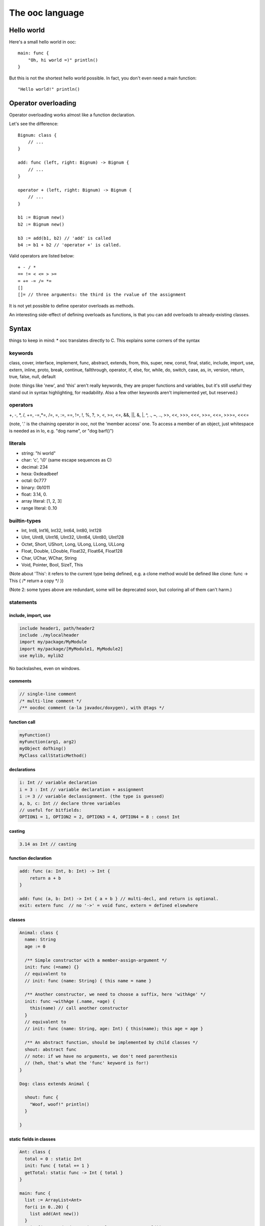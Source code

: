 The ooc language
================

Hello world
-----------

Here's a small hello world in ooc::

    main: func {
        "Oh, hi world =)" println()
    }

But this is not the shortest hello world possible.
In fact, you don't even need a main function::

    "Hello world!" println()

Operator overloading
--------------------

Operator overloading works almost like a function declaration.

Let's see the difference::

    Bignum: class {
        // ...
    }
    
    add: func (left, right: Bignum) -> Bignum {
        // ...
    }
    
    operator + (left, right: Bignum) -> Bignum {
        // ...
    }
    
    b1 := Bignum new()
    b2 := Bignum new()
    
    b3 := add(b1, b2) // 'add' is called
    b4 := b1 + b2 // 'operator +' is called.

Valid operators are listed below::

    + - / *
    == != < <= > >=
    = += -= /= *=
    []
    []= // three arguments: the third is the rvalue of the assignment

It is not yet possible to define operator overloads as methods.

An interesting side-effect of defining overloads as functions, is that
you can add overloads to already-existing classes.

Syntax
------

things to keep in mind: \* ooc translates directly to C. This
explains some corners of the syntax

keywords
~~~~~~~~

class, cover, interface, implement, func, abstract, extends, from,
this, super, new, const, final, static, include, import, use,
extern, inline, proto, break, continue, fallthrough, operator, if,
else, for, while, do, switch, case, as, in, version, return, true,
false, null, default

(note: things like 'new', and 'this' aren't really keywords, they
are proper functions and variables, but it's still useful they
stand out in syntax highlighting, for readability. Also a few other
keywords aren't implemented yet, but reserved.)

operators
~~~~~~~~~

+, -, \*, /, +=, -=,\*=, /=, =, :=, ==, !=, !, %, ?, >, <, >=, <=,
&&, \|\|, &, \|, ^, ., ~, .., >>, <<, >>>, <<<, >>=, <<=, >>>=,
<<<=

(note, '.' is the chaining operator in ooc, not the 'member access'
one. To access a member of an object, just whitespace is needed as
in Io, e.g. "dog name", or "dog barf()")

literals
~~~~~~~~

-  string: "hi world"
-  char: 'c', '\\0' (same escape sequences as C)
-  decimal: 234
-  hexa: 0xdeadbeef
-  octal: 0c777
-  binary: 0b1011
-  float: 3.14, 0.
-  array literal: [1, 2, 3]
-  range literal: 0..10


builtin-types
~~~~~~~~~~~~~

-  Int, Int8, Int16, Int32, Int64, Int80, Int128
-  UInt, UInt8, UInt16, UInt32, UInt64, UInt80, UInt128
-  Octet, Short, UShort, Long, ULong, LLong, ULLong
-  Float, Double, LDouble, Float32, Float64, Float128
-  Char, UChar, WChar, String
-  Void, Pointer, Bool, SizeT, This

(Note about 'This': it refers to the current type being defined,
e.g. a clone method would be defined like clone: func -> This { /\*
return a copy \*/ })

(Note 2: some types above are redundant, some will be deprecated
soon, but coloring all of them can't harm.)


statements
~~~~~~~~~~

include, import, use
^^^^^^^^^^^^^^^^^^^^

.. code-block:: ooc

    include header1, path/header2
    include ./mylocalheader
    import my/package/MyModule
    import my/package/[MyModule1, MyModule2]
    use mylib, mylib2

No backslashes, even on windows.

comments
^^^^^^^^

.. code-block:: ooc

    // single-line comment
    /* multi-line comment */
    /** oocdoc comment (a-la javadoc/doxygen), with @tags */

function call
^^^^^^^^^^^^^

.. code-block:: ooc

    myFunction()
    myFunction(arg1, arg2)
    myObject doThing()
    MyClass callStaticMethod()

declarations
^^^^^^^^^^^^

.. code-block:: ooc

    i: Int // variable declaration
    i = 3 : Int // variable declaration + assignment
    i := 3 // variable declassignment. (the type is guessed)
    a, b, c: Int // declare three variables
    // useful for bitfields:
    OPTION1 = 1, OPTION2 = 2, OPTION3 = 4, OPTION4 = 8 : const Int

casting
^^^^^^^

.. code-block:: ooc

    3.14 as Int // casting

function declaration
^^^^^^^^^^^^^^^^^^^^

.. code-block:: ooc

    add: func (a: Int, b: Int) -> Int {
        return a + b
    }
    
    add: func (a, b: Int) -> Int { a + b } // multi-decl, and return is optional.
    exit: extern func  // no '->' = void func, extern = defined elsewhere

classes
^^^^^^^

.. code-block:: ooc

    Animal: class {
      name: String
      age := 0
    
      /** Simple constructor with a member-assign-argument */
      init: func (=name) {}
      // equivalent to
      // init: func (name: String) { this name = name }
    
      /** Another constructor, we need to choose a suffix, here 'withAge' */
      init: func ~withAge (.name, =age) {
        this(name) // call another constructor
      }
      // equivalent to
      // init: func (name: String, age: Int) { this(name); this age = age }
    
      /** An abstract function, should be implemented by child classes */
      shout: abstract func
      // note: if we have no arguments, we don't need parenthesis
      // (heh, that's what the 'func' keyword is for!)
    }
    
    Dog: class extends Animal {
    
      shout: func {
        "Woof, woof!" println()
      }
    
    }

static fields in classes
^^^^^^^^^^^^^^^^^^^^^^^^

.. code-block:: ooc

    Ant: class {
      total = 0 : static Int
      init: func { total += 1 }
      getTotal: static func -> Int { total }
    }
    
    main: func {
      list := ArrayList<Ant>
      for(i in 0..20) {
        list add(Ant new())
      }
      printf("Created %d ants in total!\n", Ant getTotal())
    }

covers
^^^^^^

.. code-block:: ooc

    // this translates to a simple typedef
    Int: cover from int
    
    // typedef here..
    String: cover from Char* {
    
      // and define the String_println(String this) function here. (in C)
      println: func {
        printf("%s\n", this)
      }
    
    }
    
    Button: cover from GtkButton extends Window {
    
      // inheritance works almost the same as with classes, e.g.
      // you can call methods from its super-cover
    
    }
    
    // Compound cover =)
    Color4f : cover {
      r, g, b, a: Float
    }

interfaces (note: not implemented yet)
^^^^^^^^^^^^^^^^^^^^^^^^^^^^^^^^^^^^^^

.. code-block:: ooc

    Message: class {
      content: String
    }
    
    Printable: interface {
      print: func
    }
    
    implement Printable for Message {
      print: func {
        content println()
      }
    }

operator overloading
^^^^^^^^^^^^^^^^^^^^

.. code-block:: ooc

    operator + (left, right: String) -> String {
      // note: this is a horrible implementation, but it's just for the example
      return strcat(strdup(left), right)
    }

pointer syntax
^^^^^^^^^^^^^^

.. code-block:: ooc

    main: func {
      ptr := gc_malloc(Int size) as Int*
      ptr@ = 42
      printf("ptr's value is %d\n", ptr@)
      add(ptr, 3)
      printf("ptr's value is now %d\n", ptr@)
    }
    
    add: func(ptr: Int*, value: Int) {
      ptr@ += value
    }

reference syntax
^^^^^^^^^^^^^^^^

.. code-block:: ooc

    main: func {
      ptr := gc_malloc(Int size) as Int* // alloc an int on the heap
      ptr@ = 42
      printf("ptr's value is %d\n", ptr@)
      add(ptr, 3)
      printf("ptr's value is now %d\n", ptr@)
    }
    
    add: func(ptr: Int@, value: Int) {
      ptr += value
    }

more fun with pointers & references
^^^^^^^^^^^^^^^^^^^^^^^^^^^^^^^^^^^

.. code-block:: ooc

    main: func {
      number := 42 // alloc an int on the stack
      printf("number is %d\n", number)
      add(number&, 3)
      printf("number is now %d\n", number)
    }
    
    add: func(ptr: Int@, value: Int) {
      ptr += value
    }

foreach
^^^^^^^

.. code-block:: ooc

    for(i in 0..10) {
      printf("%d, ", i)
    }

also, for collections

.. code-block:: ooc

    list := ArrayList<Int> new() .add(1) .add(2) .add(3)
    for(i in list) {
      printf("%d, ", i)
    }

Can also be a decl before the 'in', e.g.

.. code-block:: ooc

    for(i: UInt in 0..10) {
      printf("%d, ", i)
    }

function pointers
^^^^^^^^^^^^^^^^^

.. code-block:: ooc

    action: Func // a dumb function pointer
    
    doThing: func {
      "Oh, really?" println()
    }
    
    action = doThing
    
    action() // call action, thus call doThing

typed function pointers
^^^^^^^^^^^^^^^^^^^^^^^

.. code-block:: ooc

    applyOperator: func(operator: Func (Int, Int) -> Int, left, right: Int) {
      return operator(left, right)
    }
    
    add: func (left, right: Int) { left + right }
    sub: func (left, right: Int) { left - right }
    mul: func (left, right: Int) { left * right }
    div: func (left, right: Int) { left / right }
    
    printf("1 + 2 = %d\n", applyOperator(add, 1, 2))
    printf("10 - 5 = %d\n", applyOperator(sub, 10, 5))
    printf("6 * 7 = %d\n", applyOperator(mul, 6, 7))
    printf("10 / 2 = %d\n", applyOperator(div, 10, 2))

chain calls
^^^^^^^^^^^

.. code-block:: ooc

    list := ArrayList<Int> new()
    list add(1) .add(2) .add(3)

closures
^^^^^^^^

.. code-block:: ooc

    butt := Button new()
    butt connect("clicked", func { "Button clicked!" println() })

generic functions
^^^^^^^^^^^^^^^^^

The following code:

.. code-block:: ooc

    printType: func <T> (param: T) {
      printf("Got param of type %s and size %d\n", T name, T size)
      if(T == Int) printf("It's an Int! and its value is %d\n", param as Int)
      else if(T == Char) printf("It's a char! and its value is '%c'\n", param as Char)
    }
    
    printType('c')
    printType(42)

prints:

.. code-block:: ooc

    Got param of type Char and size 1
    It's a char! and its value is 'c'
    Got param of type Int and size 4
    It's an Int! and its value is 42
   
The following code:

.. code-block:: ooc    
    
    Container: class <T> {
      content: T
      init: func(=content)
      get: func -> T { content }
      set: func(=content)
    }
    
    main: func {
    
      cont1 := Container<Int> new(42)
      number := cont1 get()
      printf("number is an %s, and its value is %d\n", number class name, number)
    
      cont2 := Container<String> new("Hi, world!")
      message := cont2 get()
      printf("message is a %s, and its value is %s\n", message class name, message)
    
    }

prints:

.. code-block:: ooc

    number is an Int, and its value is 42
    message is a String, and its value is Hi, world!

the match statement
^^^^^^^^^^^^^^^^^^^

.. code-block:: ooc

    mark := stdin readLine() toInt()
    match mark {
      case 0 => println("Oh, that's bad.")
      case 1 =>
        // there can be several statements
        mark = 3
        println("There, I helped you a little")
      case 2 => 
        println("So you like middles?")
      case => // default case
        println("Now what is that value?")
    }

Note: there is a 'fallthrough' reserved keyword, which isn't
implemented yet.

match can be used as an expression:

.. code-block:: ooc

    hello := match 42 { case 42 => "Hello!" }

match without an expression is the equivalent of match true {}

.. code-block:: ooc

    isPositive: func (i: Int) -> Int {
      return match {
        case (i > 0) => 1
        case (i < 0) => -1
        case => 0
      }
    }

(parenthesis added for readability, but not actually needed)

a few other things in no particular order
~~~~~~~~~~~~~~~~~~~~~~~~~~~~~~~~~~~~~~~~~

qualifiers for decl-assigns
^^^^^^^^^^^^^^^^^^^^^^^^^^^

.. code-block:: ooc

    Math: class {
      PI := const static 3.14159
    }

unusual qualifiers
^^^^^^^^^^^^^^^^^^

.. code-block:: ooc

    Container: class {
      content: Pointer
      /** inline keyword: same meaning as C */
      getContent: inline func -> Pointer { content }
    }
    
    /** proto keyword adds function prototypes int the generated C file, e.g. when you're missing a header. */
    usleep: extern proto func -> Int

extern symbols aliasing
^^^^^^^^^^^^^^^^^^^^^^^

.. code-block:: ooc

    c_exit extern(exit) func
    
    main: func {
      c_exit(); // translates to exit() in C
    }

for member functions (ie. methods)

.. code-block:: ooc

    include stdlib
    
    String: cover from char* {
      length: extern(strlen) func -> Int
    }
    
    "blah" length() toString() println()

prints '4'

raw arrays
^^^^^^^^^^

.. code-block:: ooc

    arr := [1, 2, 3] // array of ints, typed Int*
    
    // the type is determined by the first element
    arr2 := [1 as UInt, 2, 3] // typed UInt*
    
    // this is invalid:
    Dog: class {}
    arr3 := [1, 2, 3, Dog new()] // error, incompatible type



